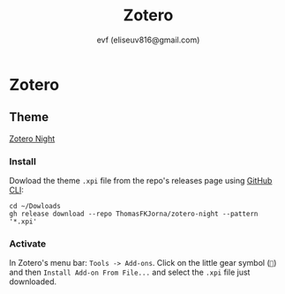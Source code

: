 #+TITLE: Zotero
#+AUTHOR: evf (eliseuv816@gmail.com)

* Zotero

** Theme

[[https://github.com/ThomasFKJorna/zotero-night][Zotero Night]]

*** Install

Dowload the theme ~.xpi~ file from the repo's releases page using [[https://cli.github.com/][GitHub CLI]]:

#+BEGIN_SRC shell
cd ~/Dowloads
gh release download --repo ThomasFKJorna/zotero-night --pattern '*.xpi'
#+END_SRC

*** Activate

In Zotero's menu bar: ~Tools -> Add-ons~. Click on the little gear symbol (~~) and then ~Install Add-on From File...~ and select the ~.xpi~ file just downloaded.
